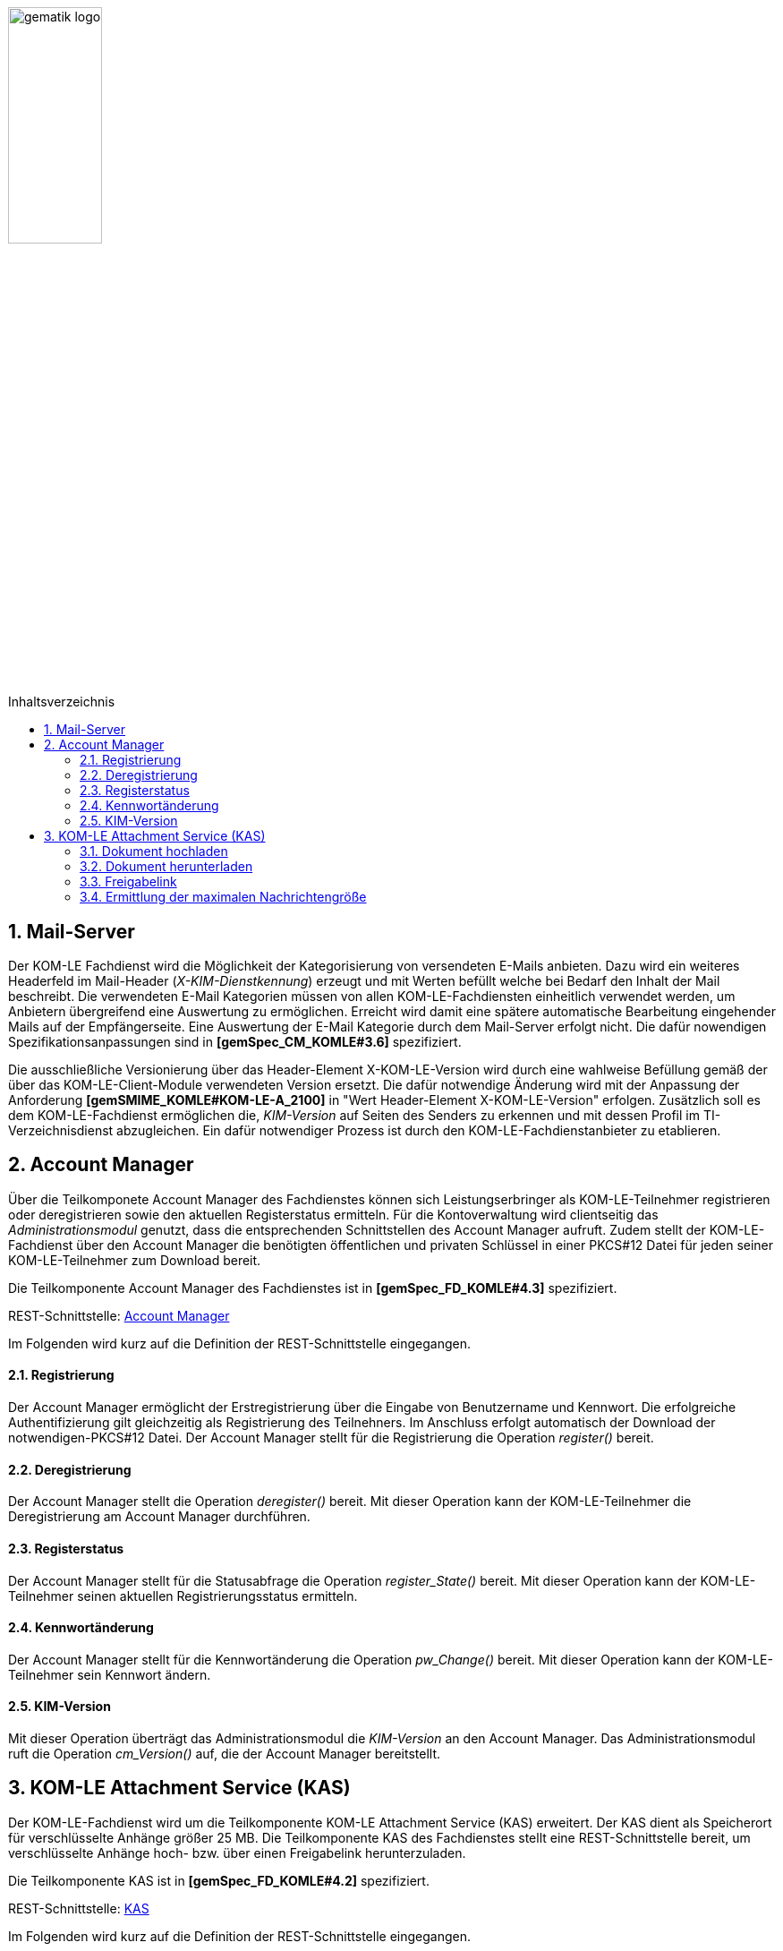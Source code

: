 :toc: macro
:toclevels: 3
:toc-title: Inhaltsverzeichnis
:numbered:

image:images/gematik_logo.jpg[width=35%]

toc::[]

== Mail-Server
Der KOM-LE Fachdienst wird die Möglichkeit der Kategorisierung von versendeten E-Mails anbieten.
Dazu wird ein weiteres Headerfeld im Mail-Header (_X-KIM-Dienstkennung_) erzeugt und mit Werten befüllt welche bei Bedarf den Inhalt der Mail beschreibt. Die verwendeten E-Mail Kategorien müssen von allen KOM-LE-Fachdiensten einheitlich verwendet werden, um Anbietern übergreifend eine Auswertung zu ermöglichen.
Erreicht wird damit eine spätere automatische Bearbeitung eingehender Mails auf der Empfängerseite. Eine Auswertung der E-Mail Kategorie durch dem Mail-Server erfolgt nicht. Die dafür nowendigen Spezifikationsanpassungen sind in *[gemSpec_CM_KOMLE#3.6]* spezifiziert.

Die ausschließliche Versionierung über das Header-Element X-KOM-LE-Version wird durch eine wahlweise Befüllung gemäß der über das KOM-LE-Client-Module verwendeten Version ersetzt. Die dafür notwendige Änderung wird mit der Anpassung der Anforderung *[gemSMIME_KOMLE#KOM-LE-A_2100]* in "Wert Header-Element X-KOM-LE-Version" erfolgen.
Zusätzlich soll es dem KOM-LE-Fachdienst ermöglichen die, _KIM-Version_ auf Seiten des Senders zu erkennen und mit dessen Profil im TI-Verzeichnisdienst abzugleichen. Ein dafür notwendiger Prozess ist durch den KOM-LE-Fachdienstanbieter zu etablieren.


== Account Manager
Über die Teilkomponete Account Manager des Fachdienstes können sich Leistungserbringer als KOM-LE-Teilnehmer registrieren oder deregistrieren sowie den aktuellen Registerstatus ermitteln.
Für die Kontoverwaltung wird clientseitig das _Administrationsmodul_ genutzt, dass die entsprechenden Schnittstellen des Account Manager aufruft.
Zudem stellt der KOM-LE-Fachdienst über den Account Manager die benötigten öffentlichen und privaten Schlüssel in einer PKCS#12 Datei für jeden seiner KOM-LE-Teilnehmer 
zum Download bereit. 

Die Teilkomponente Account Manager des Fachdienstes ist in *[gemSpec_FD_KOMLE#4.3]* spezifiziert.

REST-Schnittstelle: link:../src/openapi/AccountManager.yaml[Account Manager] 

Im Folgenden wird kurz auf die Definition der REST-Schnittstelle eingegangen.

====  Registrierung
Der Account Manager ermöglicht der Erstregistrierung über die Eingabe von Benutzername und Kennwort. Die erfolgreiche Authentifizierung gilt gleichzeitig als Registrierung des Teilnehners.
Im Anschluss erfolgt automatisch der Download der notwendigen-PKCS#12 Datei.
Der Account Manager stellt für die Registrierung die Operation _register()_ bereit.

====  Deregistrierung
Der Account Manager stellt die Operation _deregister()_ bereit. Mit dieser Operation kann der KOM-LE-Teilnehmer die Deregistrierung am Account Manager durchführen.

====  Registerstatus
Der Account Manager stellt für die Statusabfrage die Operation _register_State()_ bereit. Mit dieser Operation kann der KOM-LE-Teilnehmer seinen aktuellen Registrierungsstatus ermitteln.

====  Kennwortänderung
Der Account Manager stellt für die Kennwortänderung die Operation _pw_Change()_ bereit. Mit dieser Operation kann der KOM-LE-Teilnehmer sein Kennwort ändern.

==== KIM-Version
Mit dieser Operation überträgt das Administrationsmodul die _KIM-Version_ an den Account Manager. Das Administrationsmodul ruft die Operation _cm_Version()_ auf, die der Account Manager bereitstellt.


== KOM-LE Attachment Service (KAS)
Der KOM-LE-Fachdienst wird um die Teilkomponente KOM-LE Attachment Service (KAS) erweitert. Der KAS dient als Speicherort für verschlüsselte Anhänge größer 25 MB. 
Die Teilkomponente KAS des Fachdienstes stellt eine REST-Schnittstelle bereit, um verschlüsselte Anhänge hoch- bzw. über einen Freigabelink herunterzuladen. 

Die Teilkomponente KAS ist in *[gemSpec_FD_KOMLE#4.2]* spezifiziert. 

REST-Schnittstelle: link:../src/openapi/AttachmentService.yaml[KAS] 

Im Folgenden wird kurz auf die Definition der REST-Schnittstelle eingegangen.

==== Dokument hochladen
Verschlüsselte Dokumente werden über die Operation _add_Attachment()_ hochgeladen. Hierbei wird ein Freigabelink erzeugt, der auf die Ressource im KAS referenziert. Beim Erfolgreichen hochladen des Dokumentes wird der Freigabelink als Response zurückgegeben. 


==== Dokument herunterladen
Beim Aufruf des Freigabelinks wird die Operation  _read_Attachment()_ aufgerufen, die das verschlüsselte Dokument aus der KAS-Ressource bereitstellt. 


==== Freigabelink
Beim Hochladen eines Anhanges wird ein Freigabelink, der aus dem FQDN des KAS und einer zufälligen und eindeutigen ID besteht, erzeugt. Mittels des Freigabelinks kann der Anhang wieder heruntergeladen werden.


==== Ermittlung der maximalen Nachrichtengröße
Beim Aufruf der _read_MaxMailSize_-Operation wird die maximal unterstützte Größe einer Mail (inklusive Anhänge und base64-Kodierung) zurückgegeben.